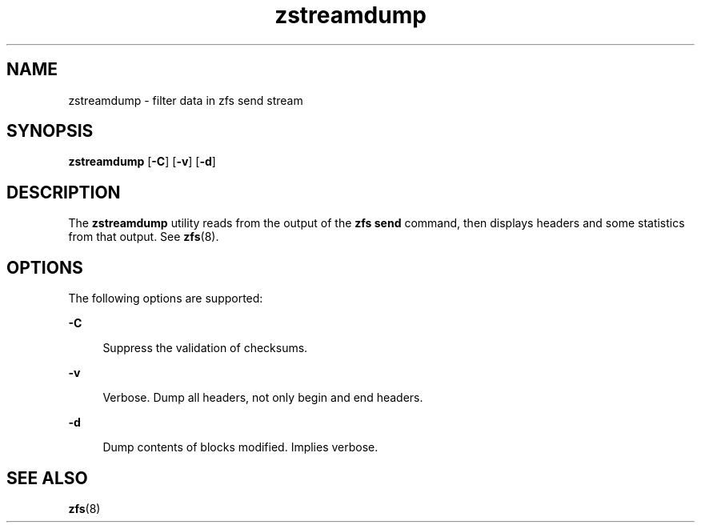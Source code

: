 '\" te
.\" Copyright (c) 2009, Sun Microsystems, Inc. All Rights Reserved
.\" The contents of this file are subject to the terms of the Common Development and Distribution License (the "License").  You may not use this file except in compliance with the License. You can obtain a copy of the license at usr/src/OPENSOLARIS.LICENSE or http://www.opensolaris.org/os/licensing.
.\"  See the License for the specific language governing permissions and limitations under the License. When distributing Covered Code, include this CDDL HEADER in each file and include the License file at usr/src/OPENSOLARIS.LICENSE.  If applicable, add the following below this CDDL HEADER, with
.\" the fields enclosed by brackets "[]" replaced with your own identifying information: Portions Copyright [yyyy] [name of copyright owner]
.TH zstreamdump 8 "29 Aug 2012" "ZFS pool 28, filesystem 5" "System Administration Commands"
.SH NAME
zstreamdump \- filter data in zfs send stream
.SH SYNOPSIS
.LP
.nf
\fBzstreamdump\fR [\fB-C\fR] [\fB-v\fR] [\fB-d\fR]
.fi

.SH DESCRIPTION
.sp
.LP
The \fBzstreamdump\fR utility reads from the output of the \fBzfs send\fR
command, then displays headers and some statistics from that output.  See
\fBzfs\fR(8).
.SH OPTIONS
.sp
.LP
The following options are supported:
.sp
.ne 2
.na
\fB\fB-C\fR\fR
.ad
.sp .6
.RS 4n
Suppress the validation of checksums.
.RE

.sp
.ne 2
.na
\fB\fB-v\fR\fR
.ad
.sp .6
.RS 4n
Verbose. Dump all headers, not only begin and end headers.
.RE

.sp
.ne 2
.na
\fB\fB-d\fR\fR
.ad
.sp .6
.RS 4n
Dump contents of blocks modified. Implies verbose.
.RE

.SH SEE ALSO
.sp
.LP
\fBzfs\fR(8)
